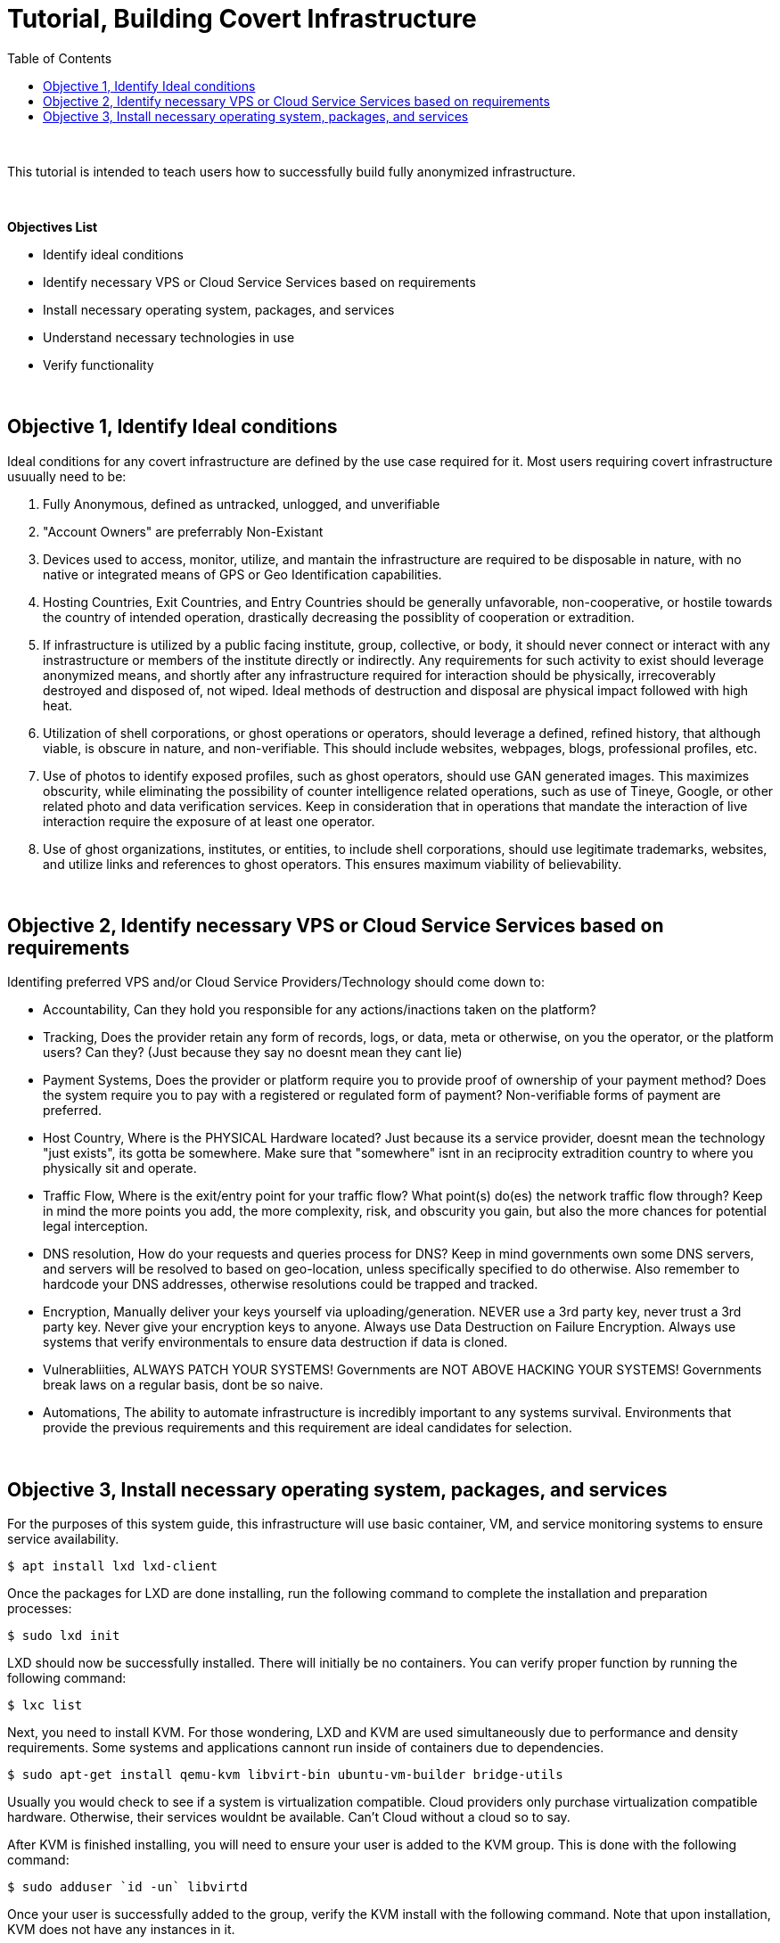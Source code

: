 ////////


Author: Logan Hicks, (Fallenour)
Contact Information: Fallenour@yahoo.com, Skype: Fallenour
Date Created: 04/02/2018
Date Last Updated: 04/02/2018
Code Source: Custom
Coded In: AsciiDOC


////////

// Sourcing for Content and Design

:imagesdir: ./images
:iconsdir: ./icons
:stylesdir: ./styles
:scriptsdir: ./js
:icons: font

// Table of Contents, Displayed on Left Side

:toc: left


= Tutorial, Building Covert Infrastructure

{empty} +

This tutorial is intended to teach users how to successfully build fully anonymized infrastructure.

{empty} +

.*Objectives List*
- Identify ideal conditions
- Identify necessary VPS or Cloud Service Services based on requirements
- Install necessary operating system, packages, and services
- Understand necessary technologies in use
- Verify functionality

{empty} +

== Objective 1,  Identify Ideal conditions

Ideal conditions for any covert infrastructure are defined by the use case required for it. Most users requiring covert infrastructure usuually need to be:

1. Fully Anonymous, defined as untracked, unlogged, and unverifiable
2. "Account Owners" are preferrably Non-Existant
3. Devices used to access, monitor, utilize, and mantain the infrastructure are required to be disposable in nature, with no native or integrated means of GPS or Geo Identification capabilities.
4. Hosting Countries, Exit Countries, and Entry Countries should be generally unfavorable, non-cooperative, or hostile towards the country of intended operation, drastically decreasing the possiblity of cooperation or extradition.
5. If infrastructure is utilized by a public facing institute, group, collective, or body, it should never connect or interact with any instrastructure or members of the institute directly or indirectly. Any requirements for such 
   activity to exist should leverage anonymized means, and shortly after any infrastructure required for interaction should be physically, irrecoverably destroyed and disposed of, not wiped. 
   Ideal methods of destruction and disposal are physical impact followed with high heat.
6. Utilization of shell corporations, or ghost operations or operators, should leverage a defined, refined history, that although viable, is obscure in nature, and non-verifiable. This should include websites, webpages, blogs,
   professional profiles, etc.
7. Use of photos to identify exposed profiles, such as ghost operators, should use GAN generated images. This maximizes obscurity, while eliminating the possibility of counter intelligence related operations, such as use of
   Tineye, Google, or other related photo and data verification services. Keep in consideration that in operations that mandate the interaction of live interaction require the exposure of at least one operator.
8. Use of ghost organizations, institutes, or entities, to include shell corporations, should use legitimate trademarks, websites, and utilize links and references to ghost operators. This ensures maximum viability of believability.
   
{empty} +

== Objective 2, Identify necessary VPS or Cloud Service Services based on requirements

Identifing preferred VPS and/or Cloud Service Providers/Technology should come down to:

- Accountability, Can they hold you responsible for any actions/inactions taken on the platform?
- Tracking, Does the provider retain any form of records, logs, or data, meta or otherwise, on you the operator, or the platform users? Can they? (Just because they say no doesnt mean they cant lie)
- Payment Systems, Does the provider or platform require you to provide proof of ownership of your payment method? Does the system require you to pay with a registered or regulated form of payment? Non-verifiable forms of payment are preferred.
- Host Country, Where is the PHYSICAL Hardware located? Just because its a service provider, doesnt mean the technology "just exists", its gotta be somewhere. Make sure that "somewhere" isnt in an reciprocity extradition country to where you physically sit and operate. 
- Traffic Flow, Where is the exit/entry point for your traffic flow? What point(s) do(es) the network traffic flow through? Keep in mind the more points you add, the more complexity, risk, and obscurity you gain, but also the more chances for potential legal interception.
- DNS resolution, How do your requests and queries process for DNS? Keep in mind governments own some DNS servers, and servers will be resolved to based on geo-location, unless specifically specified to do otherwise. Also remember to hardcode your DNS addresses, otherwise resolutions could be trapped and tracked.
- Encryption, Manually deliver your keys yourself via uploading/generation. NEVER use a 3rd party key, never trust a 3rd party key. Never give your encryption keys to anyone. Always use Data Destruction on Failure Encryption. Always use systems that verify environmentals to ensure data destruction if data is cloned.
- Vulnerabliities, ALWAYS PATCH YOUR SYSTEMS! Governments are NOT ABOVE HACKING YOUR SYSTEMS! Governments break laws on a regular basis, dont be so naive.
- Automations, The ability to automate infrastructure is incredibly important to any systems survival. Environments that provide the previous requirements and this requirement are ideal candidates for selection.

{empty} +

== Objective 3, Install necessary operating system, packages, and services

For the purposes of this system guide, this infrastructure will use basic container, VM, and service monitoring systems to ensure service availability.

	$ apt install lxd lxd-client
	
Once the packages for LXD are done installing, run the following command to complete the installation and preparation processes:

	$ sudo lxd init
	
LXD should now be successfully installed. There will initially be no containers. You can verify proper function by running the following command:

	$ lxc list
	
Next, you need to install KVM. For those wondering, LXD and KVM are used simultaneously due to performance and density requirements. Some systems and applications cannont run inside of containers due to dependencies. 

	$ sudo apt-get install qemu-kvm libvirt-bin ubuntu-vm-builder bridge-utils
	
Usually you would check to see if a system is virtualization compatible. Cloud providers only purchase virtualization compatible hardware. Otherwise, their services wouldnt be available. Can't Cloud without a cloud so to say.

After KVM is finished installing, you will need to ensure your user is added to the KVM group. This is done with the following command:

	$ sudo adduser `id -un` libvirtd

Once your user is successfully added to the group, verify the KVM install with the following command. Note that upon installation, KVM does not have any instances in it.

	$ virsh list --all

Now that KVM and LXD are installed, our ability to leverage virtualization and application services is now avaialable. 

To install and configure SIM, run the following command:

	$ cd /usr/src && wget http://www.rfxn.com/downloads/sim-current.tar.gz && tar -xvzf sim-current.tar.gz && cd sim-* && ./setup -i && '/usr/local/sim/sim' && /usr/local/sbin/sim -j

This command will download the source for SIM, unpack the source for SIM, change directories to the proper install directory, and execute the auto-configuration for SIM. After that, it will run SIM, and the last will create a cron job for SIM to ensure its running on startup.

{empty} +

Next, we will install WebVirtManager, a package bundle and web application written in python leveraging the Django Framework to allow for administration and management of the KVMs via web interface over a hidden Tor service.

First we will start by installing the necessary packages:

	$ apt-get install git python-pip python-libvirt python-libxml2 novnc nginx

Then install the git package: 

	$ git clone git://github.com/retspan/webvirtmgr.git

After the package from the git repo is pulled down, then we need to install the requirements for python using pip. Pip will install and configure the neccesary Django services:

	$ pip install -r requirements.txt

Once Pip has installed all the necessary requirements, you will need to sync the database. Currently that database will be sqlitedb. For high end environments, I recommend you install Postgresql or Mysql for linux, MSSql for Microsoft.

	$ ./manage.py syncdb

This command will sync the database for the Django project via Django with the localized database that is natively installed with Django by default (sqlitedb).

Then you need to create your first account user, the superuser, for administrating the Django Site.

	$ ./manage.py createsuperuser

Now, just a little cleanup effort with:

	$ ./manage.py collectstatic

Now we can run the server:

	$ ./manage.py runserver 127.0.0.1:8000

This will create our web interace running on port 8000 on the localhost (127.0.0.1:8000). This will be the primary window. I highly advise you make this a cronjob to run on startup. I also recommend that you do the following:

- Install virtualenv or venv, depending on python project. This will ensure that if you install more than one application on the same container or vm that you do not break one application due to a dependency.
- Install everything in /var/www directory. This is a standard best practice.
- Download and maintain your own package repo, which can be done via apt-cache, as well as download the git package(s) to your own private git repo, which can be done with gitlab. Please see the optionals belows for additional information.

Now we will convert our currently running web manager for KVM into a Hidden Tor Service.

First we must install Tor:

	apt-get install tor

The next step is to enable the hidden services, which can be done with the following command:

	$ sed -i 's/#HiddenServiceDir /var/lib/tor/hidden_service//HiddenServiceDir /var/lib/tor/hidden_service//' /etc/tor/torrc && sed -i 's/#HiddenServicePort 80 127.0.0.1:8000/HiddenServicePort 80 127.0.0.1:8000/' /etc/tor/torrc

Now that the Tor service is installed and configured, we can test it:

	$ sudo tor

Once the tor service is run, it will reconfigure the system hostname to your new tor address. Once you verify that the service is properly running, kill the service with Ctrl + C.'

Change directories to the hidden_services directory to confirm hostname and private key files are created successfully. We will also use this directory for installing additionally required tools for further steps.

	$ cd /var/lib/tor/hidden_service && ls

After you confirm that both the hostname file as well as the private key are present, we will install install eschalot to create a custom Onion Address:

	$ git clone https://github.com/ReclaimYourPrivacy/eschalot

We then change to the eschalot directory, compile eschalot, and generate the custom address:

	$ cd /eschalot && make && ./eschalot -vct4 -p null

The number 4 represents the number of cores, so change the command to accomadate for the number of cores to use when generating the address, -p represents the prefix, which here is null, for the address that will be generated.
This program will run indefinitely unless stopped, so once you let it run for a few moments, stop it, and select an address. Copy the RSA private key from the selected address. We will use it in the next step.

Now that tor is configured, lets add the onion address to the service:

	$ cd /var/lib/tor/hidden_service/ && rm hostname && cat private_key

This erases the old host file, preparing the system to generate the new one based on the new private key.

Open the old file with a text editor, be it vi, vim, nano, or another of your choice.

Delete the old key, and replace it with the previous key from eschalot that we copied earlier.

Check to verify that the previous private_key is different from the previous key:

	$ cat private_key

Now with the previous private_key replaced with the new one, restart the tor service and verify the new hostname file:

	$ sudo tor && cat hostname

If the hostname matches the selected choice, verify the address in the tor browser. The hidden service should now be configured, and resolve with the custom address.

To configure your Tor system to only use specific Exit, Entry, or to Exclude certain countries, you will need to configure it with the ExitNodes, EntryNodes, or ExcludeNodes in your torrc file with the respective country codes. See the guides below for more information.

{empty} +

This completes the guide on how to successfully establish, setup, and configure covert infrastructure. 

{empty} +

.*References*
[cols="2", options="header"]
|===
|Reference 
|Source

|Install LXD
|https://linuxcontainers.org/lxd/getting-started-cli/[link]

|Install KVM
|https://help.ubuntu.com/community/KVM/Installation[link]

|Install SIM
|https://linoxide.com/monitoring-2/open-source-tool-monitor-linux-system-status/amp/[link]

|Host your own Tor Hidden Service with a Custom Onion Address
|https://null-byte.wonderhowto.com/how-to/host-your-own-tor-hidden-service-with-custom-onion-address-0180159/[link]

|Tips for running an Exit Node
|https://blog.torproject.org/tips-running-exit-node[link]

|Tor Relay Guide
|https://trac.torproject.org/projects/tor/wiki/TorRelayGuide[link]

|Configure Tor for specified Exit Nodes
|https://tor.stackexchange.com/questions/733/can-i-exit-from-a-specific-country-or-node[link]

|Tor Operational Manual
|https://www.torproject.org/docs/tor-manual.html.en[link]

|List of Node Country Codes
|http://www.b3rn3d.com/blog/2014/03/05/tor-country-codes/[link]
|===
	
